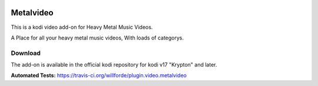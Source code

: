 .. image:: https://travis-ci.org/willforde/plugin.video.metalvideo.svg?branch=master
    :target: https://travis-ci.org/willforde/plugin.video.metalvideo

.. image:: https://coveralls.io/repos/github/willforde/plugin.video.metalvideo/badge.svg?branch=master
    :target: https://coveralls.io/github/willforde/plugin.video.metalvideo?branch=master

.. image:: https://api.codacy.com/project/badge/Grade/b840d9b5a9a341d18c2c6161eb653954
    :target: https://www.codacy.com/app/willforde/plugin.video.metalvideo?utm_source=github.com&amp;utm_medium=referral&amp;utm_content=willforde/plugin.video.metalvideo&amp;utm_campaign=Badge_Grade

Metalvideo
==========
.. image:: resources/icon.png

This is a kodi video add-on for Heavy Metal Music Videos.

A Place for all your heavy metal music videos, With loads of categorys.

Download
--------
The add-on is available in the official kodi repository for kodi v17 "Krypton" and later.

.. image:: resources/screenshots/screenshot000.jpg
.. image:: resources/screenshots/screenshot001.jpg
.. image:: resources/screenshots/screenshot002.jpg

**Automated Tests:** https://travis-ci.org/willforde/plugin.video.metalvideo
